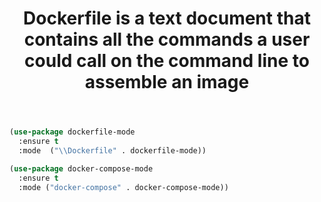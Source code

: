 #+TITLE: Dockerfile is a text document that contains all the commands a user could call on the command line to assemble an image

#+begin_src emacs-lisp
(use-package dockerfile-mode
  :ensure t
  :mode  ("\\Dockerfile" . dockerfile-mode))

(use-package docker-compose-mode
  :ensure t
  :mode ("docker-compose" . docker-compose-mode))
#+end_src
